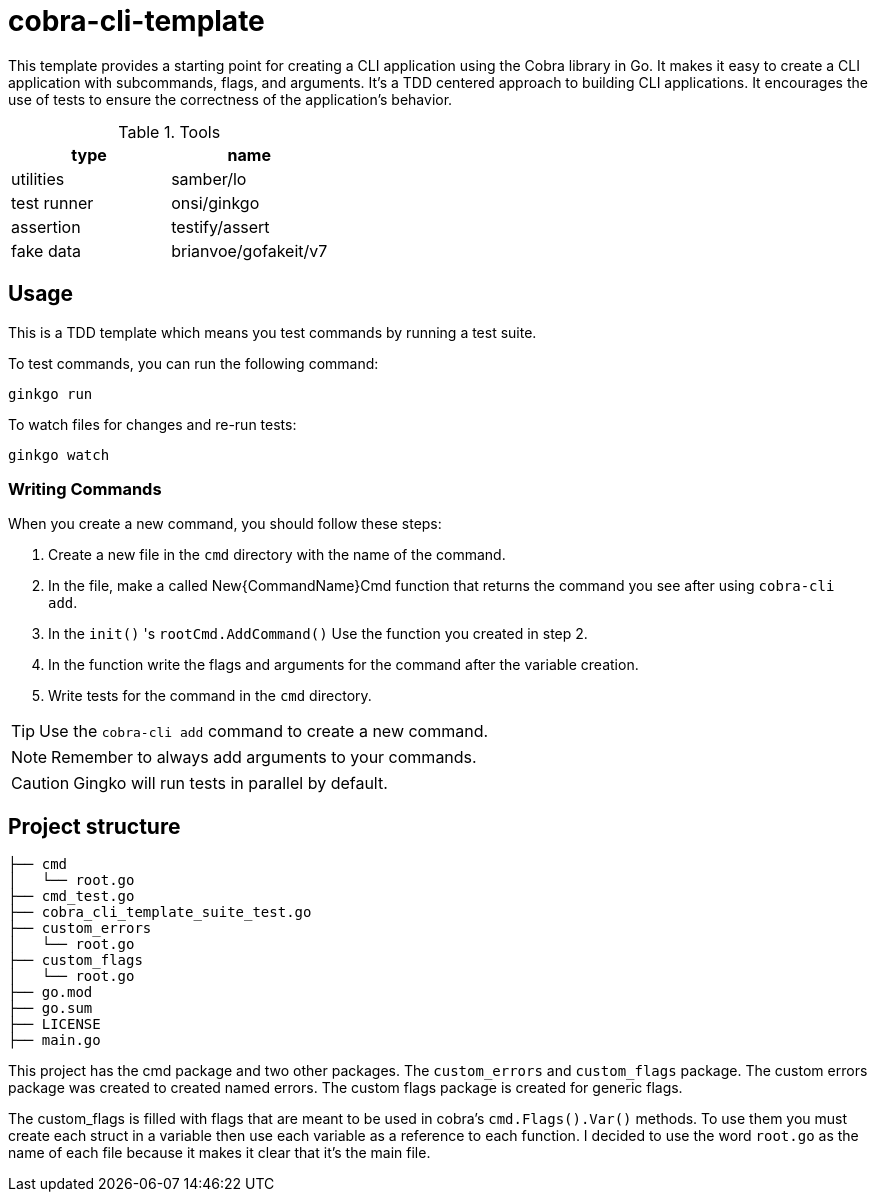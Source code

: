 # cobra-cli-template

This template provides a starting point for creating a CLI application using the Cobra library in Go.
It makes it easy to create a CLI application with subcommands, flags, and arguments.
It's a TDD centered approach to building CLI applications. It encourages the use of tests to ensure the correctness of the application's behavior.

.Tools
|===
| type | name

| utilities | samber/lo
| test runner | onsi/ginkgo
| assertion | testify/assert
| fake data | brianvoe/gofakeit/v7
|===


## Usage

This is a TDD template which means you test commands by running a test suite.

To test commands, you can run the following command:

```sh
ginkgo run
```

To watch files for changes and re-run tests:

```sh
ginkgo watch
```

### Writing Commands

When you create a new command, you should follow these steps:

. Create a new file in the `cmd` directory with the name of the command.
. In the file, make a called New{CommandName}Cmd function that returns the command you see after using `cobra-cli add`.
. In the `init()` 's `rootCmd.AddCommand()` Use the function you created in step 2.
. In the function write the flags and arguments for the command after the variable creation.
. Write tests for the command in the `cmd` directory.

TIP: Use the `cobra-cli add` command to create a new command.

NOTE: Remember to always add arguments to your commands.

CAUTION: Gingko will run tests in parallel by default.


## Project structure

```
├── cmd
│   └── root.go
├── cmd_test.go
├── cobra_cli_template_suite_test.go
├── custom_errors
│   └── root.go
├── custom_flags
│   └── root.go
├── go.mod
├── go.sum
├── LICENSE
├── main.go
```

This project has the cmd package and two other packages.
The `custom_errors` and `custom_flags` package. 
The custom errors package was created to created named errors.
The custom flags package is created for generic flags. 

The custom_flags is filled with flags that are meant to be used in cobra's `cmd.Flags().Var()` methods.
To use them you must create each struct in a variable then use each variable as a reference to each function.
I decided to use the word `root.go` as the name of each file because it makes it clear that it's the main file. 